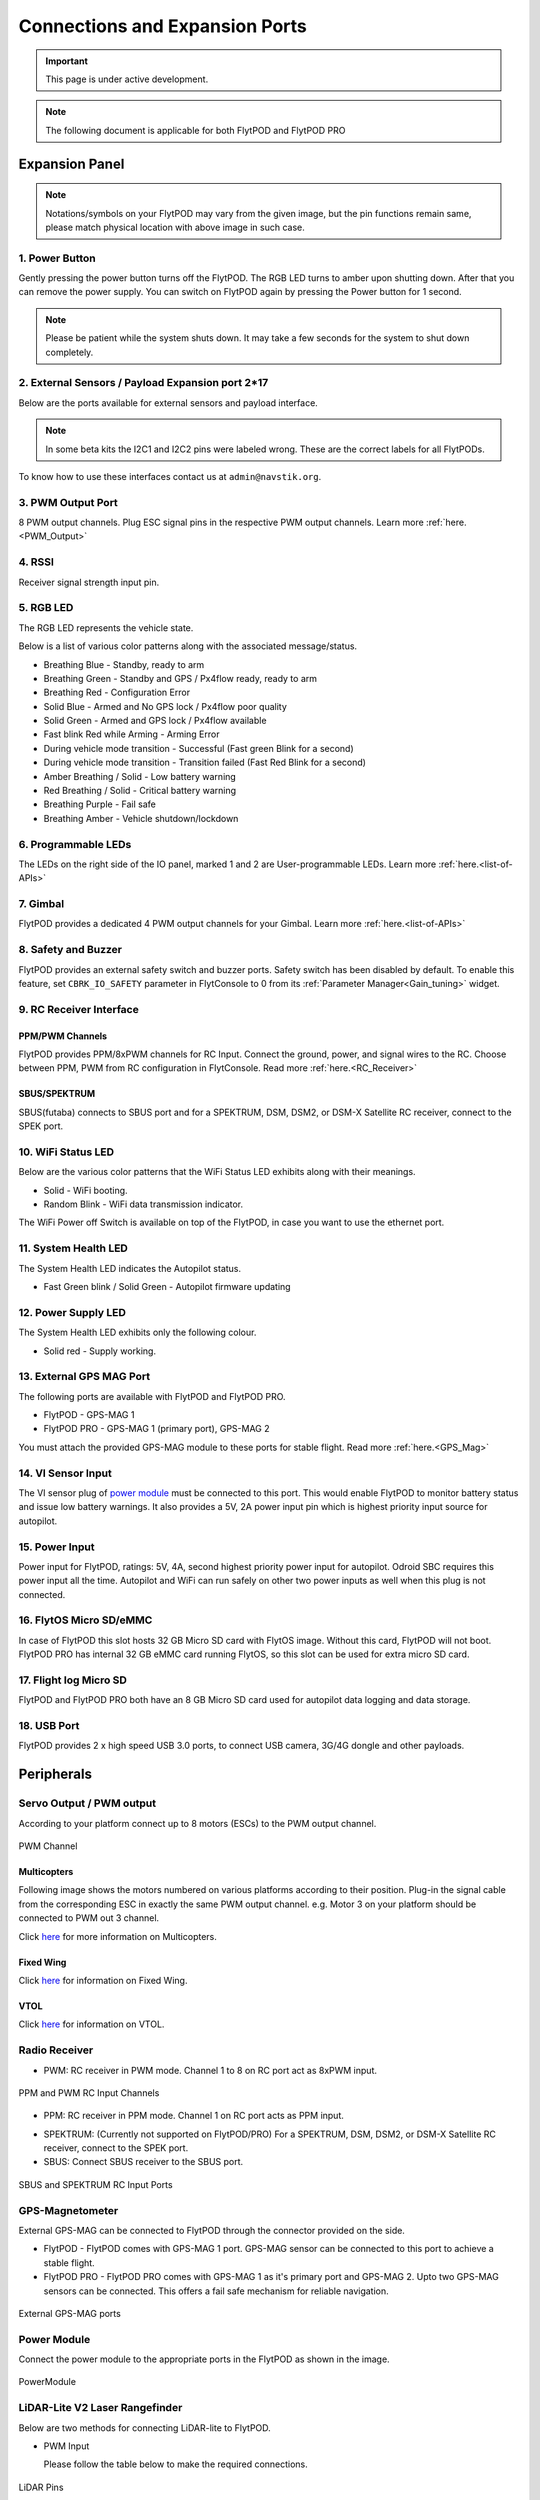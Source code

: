 .. _FlytPOD_specifications:

Connections and Expansion Ports
===============================

.. important:: This page is under active development.

.. note:: The following document is applicable for both FlytPOD and FlytPOD PRO

 



Expansion Panel
---------------


.. image:: /_static/Images/iopannel.jpg
  	:align: center

.. .. image:: /_static/Images/sideviews.jpg
.. 	:scale: 35%
.. 	:align: center
	
.. image:: /_static/Images/FPsideviews.png
	:align: center

.. note:: Notations/symbols on your FlytPOD may vary from the given image, but the pin functions remain same, please match physical location with above image in such case.

1. Power Button
^^^^^^^^^^^^^^^

Gently pressing the power button turns off the FlytPOD. The RGB LED turns to amber upon shutting down. After that you can remove the power supply. You can switch on FlytPOD again by pressing the Power button for 1 second.

.. note:: Please be patient while the system shuts down. It may take a few seconds for the system to shut down completely.
  
      


.. .. image:: /_static/Images/powerswitch.png
.. 		:align: center
.. 		:scale: 50%


2. External Sensors / Payload Expansion port 2*17
^^^^^^^^^^^^^^^^^^^^^^^^^^^^^^^^^^^^^^^^^^^^^^^^^

Below are the ports available for external sensors and payload interface.

.. Columns described From left to right. 
.. (Net: top_pin, bottom_pin : Description)


.. image:: /_static/Images/exsensors.jpg
		:align: center
		:scale: 80%

.. * 3V3, -          :   3.3 V output, Gnd from FlytPOD for external sensors.
.. * GP1, GP2        :   GPIO 1 and GPIO 2 on odroid GPIO 30 pin connector. Pin GPX1.2, GPX1.3   
.. * ADC1, ADC2      :   ADC input pins. (more info coming soon).
.. * 3V3, -          :   3.3 V output, Gnd from FlytPOD for external sensors.     
.. * SPI1:  MO, CS   :   Mosi and CSN pins on Odroid SPI1 Bus. Pin GPA2.7, GPA2.5     
.. * SPI1:  MI, CK   :   Miso and Clock pins on Odroid SPI1 Bus. Pin GPA2.6, GPA2.4
.. * I2C1:  CL, DA   :   SCL and SDA pins from Odroid I2C_1 bus. Pin GPB3.3, GPB3.2
.. * 3V3, -          :   3.3 V output, Gnd from FlytPOD for external sensors.     
.. * SPI2:  MO, CS   :   Mosi and CSN pins on reserved SPI bus.
.. * SPI2:  MI, CK   :   Miso and Clk pins on reserved SPI bus.
.. * I2C2:  CL, DA   :   SCL and SDA pins of I2C_expansion bus. For rangefinder, px4flow, mag, etc.
.. * +, -            :   UBEC output, Gnd from ESC. Available only if your ESC have UBEC. Do not mix this with 5v supply from flytpod.
.. * US, LI          :   Ultrasonic and Lidar pins. For connecting PWM based ultrasonic  
.. * CAN:   H, L     :   CAN high, CAN Low pins on internal CAN bus.
.. * UART:  RT, CT   :   RTSN and CTSN pins on Telemetry Port.
.. * UART:  RX, TX   :   Rx and Tx pins on Telemetry Port. (Mavlink accessible at Baud rate 57600)
.. * 5V, -           :   5V output, Gnd from Flytpod for external Sensors.
 

.. note:: In some beta kits the I2C1 and I2C2 pins were labeled wrong. These are the correct labels for all FlytPODs.



.. Note that: In some beta kits the I2C1 and I2C2 pins were labeled wrong. These are the correct labels for all flytpods.

To know how to use these interfaces contact us at ``admin@navstik.org``.


.. .. image:: /_static/Images/external_sensors.png
.. 		:align: center
.. 		:scale: 30%


3. PWM Output Port
^^^^^^^^^^^^^^^^^^

8 PWM output channels. Plug ESC signal pins in the respective PWM output channels. Learn more :ref:`here.<PWM_Output>`

.. .. image:: /_static/Images/pwm2.png
.. 		:align: center
.. 		:scale: 50%



4. RSSI
^^^^^^^
Receiver signal strength input pin.

.. _RGB_LED:

5. RGB LED
^^^^^^^^^^
The RGB LED represents the vehicle state.


.. .. image:: /_static/Images/rgbled.png
.. 		:align: center
.. 		:scale: 50%


Below is a list of various color patterns along with the associated message/status. 

* Breathing Blue	  	   - Standby, ready to arm

* Breathing Green                  - Standby and GPS / Px4flow ready, ready to arm
  
* Breathing Red                    - Configuration Error

* Solid Blue                       - Armed and No GPS lock / Px4flow poor quality 

* Solid Green                      - Armed and GPS lock / Px4flow available

* Fast blink Red while Arming      - Arming Error

* During vehicle mode transition   - Successful
  (Fast green Blink for a second) 
  
* During vehicle mode transition   - Transition failed
  (Fast Red Blink for a second)   

* Amber Breathing / Solid          - Low battery warning
  
* Red Breathing / Solid            - Critical battery warning 

* Breathing Purple                 - Fail safe

* Breathing Amber                  - Vehicle shutdown/lockdown

6. Programmable LEDs
^^^^^^^^^^^^^^^^^^^^

The LEDs on the right side of the IO panel, marked 1 and 2 are User-programmable LEDs. Learn more :ref:`here.<list-of-APIs>`


7. Gimbal
^^^^^^^^^

FlytPOD provides a dedicated 4 PWM output channels for your Gimbal. Learn more :ref:`here.<list-of-APIs>`


8. Safety and Buzzer
^^^^^^^^^^^^^^^^^^^^

FlytPOD provides an external safety switch and buzzer ports. Safety switch has been disabled by default. To enable this feature, set ``CBRK_IO_SAFETY`` parameter in FlytConsole to 0 from its :ref:`Parameter Manager<Gain_tuning>` widget. 


9. RC Receiver Interface
^^^^^^^^^^^^^^^^^^^^^^^^

PPM/PWM Channels
""""""""""""""""
FlytPOD provides PPM/8xPWM channels for RC Input. Connect the ground, power, and signal wires to the RC.
Choose between PPM, PWM from RC configuration in FlytConsole. Read more :ref:`here.<RC_Receiver>`



.. .. image:: /_static/Images/ppm2.png
.. 		:align: center
.. 		:scale: 50%

SBUS/SPEKTRUM
"""""""""""""
SBUS(futaba) connects to SBUS port and for a SPEKTRUM, DSM, DSM2, or DSM-X Satellite RC receiver, connect to the SPEK port.

.. .. image:: /_static/Images/sbusspek1.png
.. 		:align: center
.. 		:scale: 50%




10. WiFi Status LED
^^^^^^^^^^^^^^^^^^^
Below are the various color patterns that the WiFi Status LED exhibits along with their meanings.


* Solid        - WiFi booting.
* Random Blink - WiFi data transmission indicator. 
  
The WiFi Power off Switch is available on top of the FlytPOD, in case you want to use the ethernet port.
  
11. System Health LED
^^^^^^^^^^^^^^^^^^^^^

The System Health LED indicates the Autopilot status.

* Fast Green blink / Solid Green - Autopilot firmware updating

12. Power Supply LED
^^^^^^^^^^^^^^^^^^^^
The System Health LED exhibits only the following colour.

* Solid red - Supply working.


13. External GPS MAG Port
^^^^^^^^^^^^^^^^^^^^^^^^^

The following ports are available with FlytPOD and FlytPOD PRO.

* FlytPOD - GPS-MAG 1

* FlytPOD PRO - GPS-MAG 1 (primary port), GPS-MAG 2

You must attach the provided GPS-MAG module to these ports for stable flight. Read more :ref:`here.<GPS_Mag>`

.. .. attention:: FlytPOD PRO comes with two GPS-MAG ports thus allowing you to connect upto two external GPS-MAG sensors. In any case at least GPS-MAG 1 should be connected.

14. VI Sensor Input
^^^^^^^^^^^^^^^^^^^
The VI sensor plug of `power module`_ must be connected to this port. This would enable FlytPOD to monitor battery status and issue low battery warnings. It also provides a 5V, 2A power input pin which is highest priority input source for autopilot. 

15. Power Input
^^^^^^^^^^^^^^^
Power input for FlytPOD, ratings: 5V, 4A, second highest priority power input for autopilot. Odroid SBC requires this power input all the time. Autopilot and WiFi can run safely on other two power inputs as well when this plug is not connected.


16. FlytOS Micro SD/eMMC
^^^^^^^^^^^^^^^^^^^^^^^^
In case of FlytPOD this slot hosts 32 GB Micro SD card with FlytOS image. Without this card, FlytPOD will not boot.
FlytPOD PRO has internal 32 GB eMMC card running FlytOS, so this slot can be used for extra micro SD card.


17. Flight log Micro SD
^^^^^^^^^^^^^^^^^^^^^^^
FlytPOD and FlytPOD PRO both have an 8 GB Micro SD card used for autopilot data logging and data storage.


18. USB Port
^^^^^^^^^^^^
FlytPOD provides 2 x high speed USB 3.0 ports, to connect USB camera, 3G/4G dongle and other payloads.






Peripherals
-----------


.. GPS-magnetometer
.. px4flow
.. lidarlite laser rangefinder
.. ultrasonic HCSR04
.. Air speed sensor
.. Buzzer
.. safety switch
.. power module
.. Gimbal
.. RC
.. Servo/pwm output
.. USB camera
.. Ground Router
.. Telemetry radio
.. HDMI output




.. _PWM_Output:

Servo Output / PWM output
^^^^^^^^^^^^^^^^^^^^^^^^^

According to your platform connect up to 8 motors (ESCs) to the PWM output channel. 

.. figure:: /_static/Images/statusLEDs.jpg
 :align: center
 :scale: 12%
   
 PWM Channel
   

Multicopters
""""""""""""

Following image shows the motors numbered on various platforms according to their position. Plug-in the signal cable from the corresponding ESC in exactly the same PWM output channel. e.g. Motor 3 on your platform should be connected to PWM out 3 channel.

Click `here <http://pixhawk.org/platforms/multicopters/start>`_ for more information on Multicopters.



.. image:: /_static/Images/frames.jpg
		:align: center
		:scale: 30%


Fixed Wing
""""""""""

Click `here <https://pixhawk.org/platforms/planes/start>`_ for information on Fixed Wing.


VTOL
""""

Click `here <https://pixhawk.org/platforms/vtol/start>`_ for information on VTOL.


.. _RC_Receiver:

Radio Receiver
^^^^^^^^^^^^^^

* PWM: RC receiver in PWM mode. Channel 1 to 8 on RC port act as 8xPWM input.
  
.. figure:: /_static/Images/ppm_pwm.jpg
 :align: center
 :scale: 50%
 

 PPM and PWM RC Input Channels

* PPM: RC receiver in PPM mode. Channel 1 on RC port acts as PPM input.
     
.. .. note:: By default PPM mode is enabled.

* SPEKTRUM: (Currently not supported on FlytPOD/PRO) For a SPEKTRUM, DSM, DSM2, or DSM-X Satellite RC receiver, connect to the SPEK port.

* SBUS: Connect SBUS receiver to the SBUS port.
  
.. figure:: /_static/Images/sbus_spek.jpg
 :align: center
 :scale: 50%

 SBUS and SPEKTRUM RC Input Ports
    
.. .. important:: It is recommended to use PPM/PWM for RC Input. For using SBUS/SPEK please contact us at ``admin@navstik.org``.


.. _GPS_Mag:


GPS-Magnetometer
^^^^^^^^^^^^^^^^

External GPS-MAG can be connected to FlytPOD through the connector provided on the side.

* FlytPOD - FlytPOD comes with GPS-MAG 1 port. GPS-MAG sensor can be connected to this port to achieve a stable flight.
  
* FlytPOD PRO - FlytPOD PRO comes with GPS-MAG 1 as it's primary port and GPS-MAG 2. Upto two GPS-MAG sensors can be connected. This offers a fail safe mechanism for reliable navigation.

.. Default port available for this is GPS-MAG 1 in FlytPOD. Use of a Standoff is recommended in order to avoid interference. Make sure to mount it in such a way that FlytPOD heading is aligned with the GPS-MAG board heading.

.. .. attention:: FlytPOD PRO comes with two GPS-MAG ports. This offers a fail safe mechanism for reliable navigation.

 .. .. note:: * Of the two ports provided, GPS-MAG 1 must be used for connecting external GPS-MAG as GPS-MAG 2 is reserved for future development.

.. figure:: /_static/Images/Gpsmag.png
 :align: center
 :scale: 65%
 
 External GPS-MAG ports 


.. _Power_Module:


Power Module
^^^^^^^^^^^^
Connect the power module to the appropriate ports in the FlytPOD as shown in the image. 



.. figure:: /_static/Images/PowerModule.jpg
	:align: center
	:scale: 30%
	
	PowerModule



LiDAR-Lite V2 Laser Rangefinder
^^^^^^^^^^^^^^^^^^^^^^^^^^^^^^^

Below are two methods for connecting LiDAR-lite to FlytPOD.

* PWM Input
  
  Please follow the table below to make the required connections.

.. image:: /_static/Images/lidarpinstable.jpg
  	:align: center
  	:scale: 80%

.. figure:: /_static/Images/lidar1.jpg
	:align: center
	:scale: 12%
	
	LiDAR Pins

.. note:: Set the parameter SENS_EN_LL40LS to 1. (For LIDARLiteV2, no need to connect reset pin)



.. * I2C Bus
  
..   Connect LiDAR-lite I2C wires to I2C-2 port as shown below.



.. .. figure:: /_static/Images/lidar2.jpg
.. 	:align: center
.. 	:scale: 12%
	
.. 	I2C Pins


Telemetry
^^^^^^^^^

Connect your Telemetry module to the Telemetry port(Rx and Tx) as shown below for QGroundControl. MAVLink available at baud rate 57600.

.. figure:: /_static/Images/lidar3.jpg
	:align: center
	:scale: 12%
	
	Telemetry pins









.. Buzzer
.. ^^^^^^
.. Px4FLOW
.. ^^^^^^^
.. USB Camera
.. ^^^^^^^^^^^
.. HDMI output
.. ^^^^^^^^^^^^






.. _FlytConsole: https://flytpod/flytconsole


   
.. _Fixed wings/Planes: https://pixhawk.org/platforms/planes/start


   
.. _VTOL: https://pixhawk.org/platforms/vtol/start

.. _Multicopters: https://pixhawk.org/platforms/multicopters/start



.. _FlytConsole widgets: http://docs.flytbase.com/docs/FlytConsole/About_FlytConsole.html




